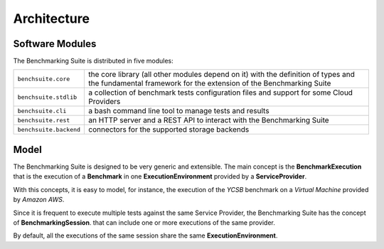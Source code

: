 .. Benchmarking Suite
.. Copyright 2014-2017 Engineering Ingegneria Informatica S.p.A.

.. Licensed under the Apache License, Version 2.0 (the "License");
.. you may not use this file except in compliance with the License.
.. You may obtain a copy of the License at
.. http://www.apache.org/licenses/LICENSE-2.0

.. Unless required by applicable law or agreed to in writing, software
.. distributed under the License is distributed on an "AS IS" BASIS,
.. WITHOUT WARRANTIES OR CONDITIONS OF ANY KIND, either express or implied.
.. See the License for the specific language governing permissions and
.. limitations under the License.

.. Developed in the ARTIST EU project (www.artist-project.eu) and in the
.. CloudPerfect EU project (https://cloudperfect.eu/)

#################
Architecture
#################



Software Modules
================


The Benchmarking Suite is distributed in five modules:

+-----------------------+--------------------------------------------------------------------------------+
| ``benchsuite.core``   | the core library (all other  modules depend on it) with the definition of      |
|                       | types and the fundamental framework for the extension of the Benchmarking      |
|                       | Suite                                                                          |
+-----------------------+--------------------------------------------------------------------------------+
| ``benchsuite.stdlib`` | a collection of benchmark tests configuration files and support for some Cloud |
|                       | Providers                                                                      |
+-----------------------+--------------------------------------------------------------------------------+
| ``benchsuite.cli``    | a bash command line tool to manage tests and results                           |
+-----------------------+--------------------------------------------------------------------------------+
| ``benchsuite.rest``   | an HTTP server and a REST API to interact with the Benchmarking Suite          |
+-----------------------+--------------------------------------------------------------------------------+
| ``benchsuite.backend``| connectors for the supported storage backends                                  |
+-----------------------+--------------------------------------------------------------------------------+




Model
=====

.. in this section we are using the https://yuml.me/ service to generate UML diagrams on the fly providing the description of the diagram in the URL directly. We split the URL in different lines to improve the readability

The Benchmarking Suite is designed to be very generic and extensible. The main concept is the **BenchmarkExecution** that is the execution of a **Benchmark** in one **ExecutionEnvironment** provided by a **ServiceProvider**.

With this concepts, it is easy to model, for instance, the execution of the *YCSB* benchmark on a *Virtual Machine* provided by *Amazon AWS*.

.. image:: https://yuml.me/diagram/scruffy;dir:TB/class/
                [ExecutionEnvironment]0..*-1[ServiceProvider],
                [BenchmarkingExecution]0..*-1[Benchmark],
                [BenchmarkingExecution]1..*-1[ExecutionEnvironment]
    :align: center

Since it is frequent to execute multiple tests against the same Service Provider, the Benchmarking Suite has the concept of **BenchmarkingSession**. that can include one or more executions of the same provider.

.. image:: https://yuml.me/diagram/scruffy;dir:TB/class/[BenchmarkingSession]-1..*[BenchmarkingExecution],[BenchmarkingSession]-1[ServiceProvider],[BenchmarkingExecution]-[ExecutionEnvironment],[ExecutionEnvironment]-1[ServiceProvider].png
    :align: center

By default, all the executions of the same session share the same **ExecutionEnvironment**.
